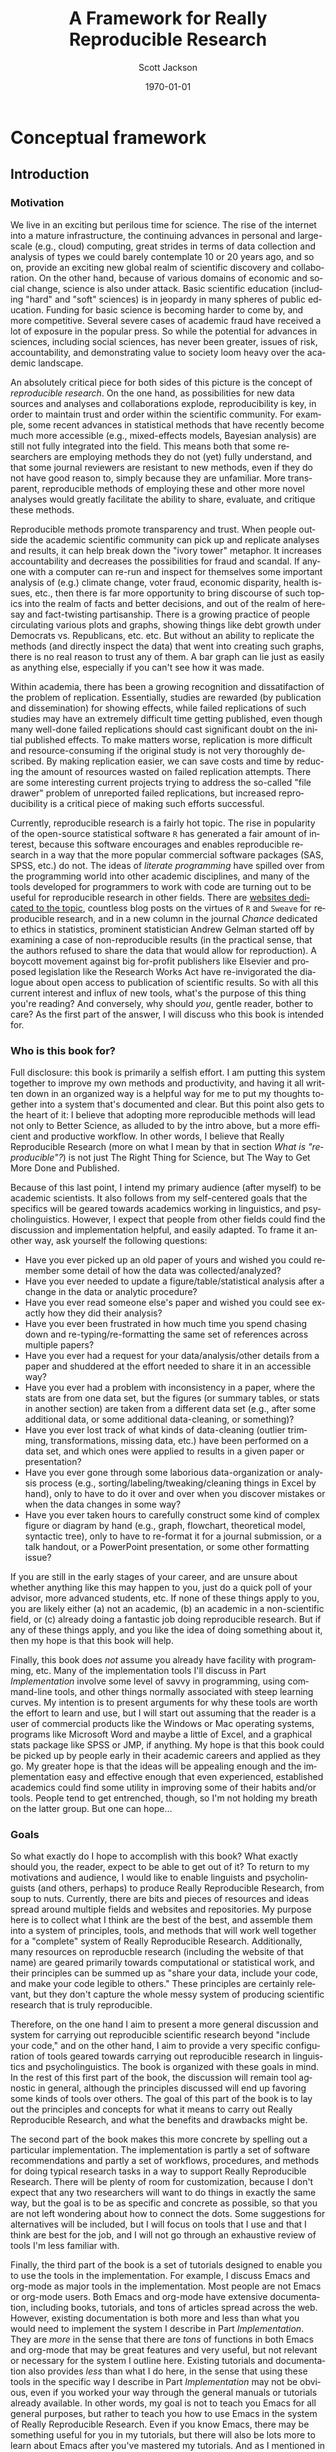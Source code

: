 #+TITLE:     A Framework for Really Reproducible Research
#+AUTHOR:    Scott Jackson
#+EMAIL:     
#+DATE:      \today
#+DESCRIPTION:
#+KEYWORDS:
#+LANGUAGE:  en
#+OPTIONS:   H:3 num:t toc:t \n:nil @:t ::t |:t ^:t -:t f:t *:t <:t
#+OPTIONS:   TeX:t LaTeX:t skip:nil d:nil todo:t pri:nil tags:not-in-toc
#+LATEX_CLASS: book
#+LATEX_HEADER: \usepackage[style=authoryear, backend=bibtex]{biblatex}
#+LATEX_HEADER: \usepackage{baskervald}
#+LATEX_HEADER: \addbibresource{rrr.bib}
#+EXPORT_SELECT_TAGS: export
#+EXPORT_EXCLUDE_TAGS: noexport
#+LINK_UP:   
#+LINK_HOME: 
#+XSLT:

* Conceptual framework
** Introduction
*** Motivation
We live in an exciting but perilous time for science. The rise of the internet into a mature infrastructure, the continuing advances in personal and large-scale (e.g., cloud) computing, great strides in terms of data collection and analysis of types we could barely contemplate 10 or 20 years ago, and so on, provide an exciting new global realm of scientific discovery and collaboration. On the other hand, because of various domains of economic and social change, science is also under attack.  Basic scientific education (including "hard" and "soft" sciences) is in jeopardy in many spheres of public education.  Funding for basic science is becoming harder to come by, and more competitive.  Several severe cases of academic fraud have received a lot of exposure in the popular press. So while the potential for advances in sciences, including social sciences, has never been greater, issues of risk, accountability, and demonstrating value to society loom heavy over the academic landscape.

An absolutely critical piece for both sides of this picture is the concept of /reproducible research/.  On the one hand, as possibilities for new data sources and analyses and collaborations explode, reproducibility is key, in order to maintain trust and order within the scientific community.  For example, some recent advances in statistical methods that have recently become much more accessible (e.g., mixed-effects models, Bayesian analysis) are still not fully integrated into the field.  This means both that some researchers are employing methods they do not (yet) fully understand, and that some journal reviewers are resistant to new methods, even if they do not have good reason to, simply because they are unfamiliar. More transparent, reproducible methods of employing these and other more novel analyses would greatly facilitate the ability to share, evaluate, and critique these methods.

Reproducible methods promote transparency and trust.  When people outside the academic scientific community can pick up and replicate analyses and results, it can help break down the "ivory tower" metaphor.  It increases accountability and decreases the possibilities for fraud and scandal. If anyone with a computer can re-run and inspect for themselves some important analysis of (e.g.) climate change, voter fraud, economic disparity, health issues, etc., then there is far more opportunity to bring discourse of such topics into the realm of facts and better decisions, and out of the realm of heresay and fact-twisting partisanship.  There is a growing practice of people circulating various plots and graphs, showing things like debt growth under Democrats vs. Republicans, etc. etc.  But without an ability to replicate the methods (and directly inspect the data) that went into creating such graphs, there is no real reason to trust any of them.  A bar graph can lie just as easily as anything else, especially if you can't see how it was made. 

Within academia, there has been a growing recognition and dissatifaction of the problem of replication. Essentially, studies are rewarded (by publication and dissemination) for showing effects, while failed replications of such studies may have an extremely difficult time getting published, even though many well-done failed replications should cast significant doubt on the initial published effects. To make matters worse, replication is more difficult and resource-consuming if the original study is not very thoroughly described. By making replication easier, we can save costs and time by reducing the amount of resources wasted on failed replication attempts. There are some interesting current projects trying to address the so-called "file drawer" problem of unreported failed replications, but increased reproducibility is a critical piece of making such efforts successful.

Currently, reproducible research is a fairly hot topic. The rise in popularity of the open-source statistical software =R= has generated a fair amount of interest, because this software encourages and enables reproducible research in a way that the more popular commercial software packages (SAS, SPSS, etc.) do not. The ideas of /literate programming/ \parencite{knuth1984literate} have spilled over from the programming world into other academic disciplines, and many of the tools developed for programmers to work with code are turning out to be useful for reproducible research in other fields.  There are [[http://reproducibleresearch.org/][websites dedicated to the topic]], countless blog posts on the virtues of =R= and =Sweave= for reproducible research, and in a new column in the journal /Chance/ dedicated to ethics in statistics, prominent statistician Andrew Gelman started off by examining a case of non-reproducible results (in the practical sense, that the authors refused to share the data that would allow for reproduction). A boycott movement against big for-profit publishers like Elsevier and proposed legislation like the Research Works Act have re-invigorated the dialogue about open access to publication of scientific results. So with all this current interest and influx of new tools, what's the purpose of this thing you're reading?  And conversely, why should /you/, gentle reader, bother to care?  As the first part of the answer, I will discuss who this book is intended for.
*** Who is this book for?
Full disclosure: this book is primarily a selfish effort. I am putting this system together to improve my own methods and productivity, and having it all written down in an organized way is a helpful way for me to put my thoughts together into a system that's documented and clear. But this point also gets to the heart of it: I believe that adopting more reproducible methods will lead not only to Better Science, as alluded to by the intro above, but a more efficient and productive workflow. In other words, I believe that Really Reproducible Research (more on what I mean by that in section [[What is "reproducible"?]]) is not just The Right Thing for Science, but The Way to Get More Done and Published.

Because of this last point, I intend my primary audience (after myself) to be academic scientists. It also follows from my self-centered goals that the specifics will be geared towards academics working in linguistics, and psycholinguistics. However, I expect that people from other fields could find the discussion and implementation helpful, and easily adapted. To frame it another way, ask yourself the following questions:

- Have you ever picked up an old paper of yours and wished you could remember some detail of how the data was collected/analyzed?
- Have you ever needed to update a figure/table/statistical analysis after a change in the data or analytic procedure?
- Have you ever read someone else's paper and wished you could see exactly how they did their analysis?
- Have you ever been frustrated in how much time you spend chasing down and re-typing/re-formatting the same set of references across multiple papers?
- Have you ever had a request for your data/analysis/other details from a paper and shuddered at the effort needed to share it in an accessible way?
- Have you ever had a problem with inconsistency in a paper, where the stats are from one data set, but the figures (or summary tables, or stats in another section) are taken from a different data set (e.g., after some additional data, or some additional data-cleaning, or something)?
- Have you ever lost track of what kinds of data-cleaning (outlier trimming, transformations, missing data, etc.) have been performed on a data set, and which ones were applied to results in a given paper or presentation?
- Have you ever gone through some laborious data-organization or analysis process (e.g., sorting/labeling/tweaking/cleaning things in Excel by hand), only to have to do it over and over when you discover mistakes or when the data changes in some way?
- Have you ever taken hours to carefully construct some kind of complex figure or diagram by hand (e.g., graph, flowchart, theoretical model, syntactic tree), only to have to re-format it for a journal submission, or a talk handout, or a PowerPoint presentation, or some other formatting issue?

If you are still in the early stages of your career, and are unsure about whether anything like this may happen to you, just do a quick poll of your advisor, more advanced students, etc. If none of these things apply to you, you are likely either (a) not an academic, (b) an academic in a non-scientific field, or (c) already doing a fantastic job doing reproducible research.  But if any of these things apply, and you like the idea of doing something about it, then my hope is that this book will help.

Finally, this book does /not/ assume you already have facility with programming, etc. Many of the implementation tools I'll discuss in Part [[Implementation]] involve some level of savvy in programming, using command-line tools, and other things normally associated with steep learning curves. My intention is to present arguments for why these tools are worth the effort to learn and use, but I will start out assuming that the reader is a user of commercial products like the Windows or Mac operating systems, programs like Microsoft Word and maybe a little of Excel, and a graphical stats package like SPSS or JMP, if anything.  My hope is that this book could be picked up by people early in their academic careers and applied as they go. My greater hope is that the ideas will be appealing enough and the implementation easy and effective enough that even experienced, established academics could find some utility in improving some of their habits and/or tools.  People tend to get entrenched, though, so I'm not holding my breath on the latter group.  But one can hope...
*** Goals
So what exactly do I hope to accomplish with this book?  What exactly should you, the reader, expect to be able to get out of it?  To return to my motivations and audience, I would like to enable linguists and psycholinguists (and others, perhaps) to produce Really Reproducible Research, from soup to nuts.  Currently, there are bits and pieces of resources and ideas spread around multiple fields and websites and repositories. My purpose here is to collect what I think are the best of the best, and assemble them into a system of principles, tools, and methods that will work well together for a "complete" system of Really Reproducible Research.  Additionally, many resources on reproducble research (including the website of that name) are geared primarily towards computational or statistical work, and their principles can be summed up as "share your data, include your code, and make your code legible to others." These principles are certainly relevant, but they don't capture the whole messy system of producing scientific research that is truly reproducible.  

Therefore, on the one hand I aim to present a more general discussion and system for carrying out reproducible scientific research beyond "include your code," and on the other hand, I aim to provide a very specific configuration of tools geared towards carrying out reproducible research in linguistics and psycholinguistics.  The book is organized with these goals in mind.  In the rest of this first part of the book, the discussion will remain tool agnostic in general, although the principles discussed will end up favoring some kinds of tools over others.  The goal of this part of the book is to lay out the principles and concepts for what it means to carry out Really Reproducible Research, and what the benefits and drawbacks might be.  

The second part of the book makes this more concrete by spelling out a particular implementation.  The implementation is partly a set of software recommendations and partly a set of workflows, procedures, and methods for doing typical research tasks in a way to support Really Reproducible Research.  There will be plenty of room for customization, because I don't expect that any two researchers will want to do things in exactly the same way, but the goal is to be as specific and concrete as possible, so that you are not left wondering about how to connect the dots.  Some suggestions for alternatives will be included, but I will focus on tools that I use and that I think are best for the job, and I will not go through an exhaustive review of tools I'm less familiar with.

Finally, the third part of the book is a set of tutorials designed to enable you to use the tools in the implementation.  For example, I discuss Emacs and org-mode as major tools in the implementation.  Most people are not Emacs or org-mode users.  Both Emacs and org-mode have extensive documentation, including books, tutorials, and tons of articles spread across the web.  However, existing documentation is both more and less than what you would need to implement the system I describe in Part [[Implementation]]. They are /more/ in the sense that there are /tons/ of functions in both Emacs and org-mode that may be great features and very useful, but not relevant or necessary for the system I outline here.  Existing tutorials and documentation also provides /less/ than what I do here, in the sense that using these tools in the specific way I describe in Part [[Implementation]] may not be obvious, even if you worked your way through the general manuals or tutorials already available.  In other words, my goal is not to teach you Emacs for all general purposes, but rather to teach you how to use Emacs in the system of Really Reproducible Research.  Even if you know Emacs, there may be something useful for you in my tutorials, but there will also be lots more to learn about Emacs after you've mastered my tutorials. And as I mentioned in the previous section, I will assume that you have experience with Word, and that's about it, so you should approach the tutorials with minimal anxiety.

With these three parts, my ultimate goals are to (1) describe what I think are the critical elements of reproducible research and convince you that these are worthy and useful goals, (2) describe a concrete system for achieving reproducible research in the real world of working academia, and (3) enable readers with no knowledge of the tools I describe to learn and apply these tools in their own personal approach to reproducible research. This way, I hope that the end result of this book is not just a series of suggestions, but the actual means to implement and improve upon my idea in your own work.
** What is "reproducible"?
Thus far, I have only hinted vaguely at what /reproducible/ really means.  I have frequently used the phrase "Really Reproducible," implying that some values of "reproducible" may be less than desired.  In this chapter, I will tackle the definition of "reproducible" in a more systematic way.  I argue that "reproducible" is a continuum, and even more so, a two-dimensional continuum.  With this understanding, we are in a better position to zero in on appropriate principles and standards in defining a target for what Really Reproducible means.

The first approximation of reproducible comes from the general idea in the scientific method that results should be able to be replicated.  That is, I can present some data and an analysis, and in order for it to qualify as "good science," it should be possible for someone else to also collect similar data and perform a similar analysis and get (generally) the same result.  Put another way, if no other scientist/lab in the world can get the same results you can, that's a big problem.

But when you start thinking about this seriously, it's apparent that this raises two questions.  Reproducible by who?  How "similar" must the data, analysis, and results be for it to qualify as "reproducible"?  These are what I call the /domain/ and /range/ of reproducibility.

*** Domain: the audience
The first dimension of reproducibility is the /domain/ or the /audience/.  In short, /who/ do you expect to be able to reproduce your work? On one end of the continuum is yourself.  If you cannot reproduce your own work, how could you expect anyone else to?  On the other end of the continuum is virtually anyone in the world, which is probably almost always impossible.  Figure \ref{domain-continuum} illustrates a few important values for the domain.

#+BEGIN_LATEX
  \begin{centering}
  \setlength{\unitlength}{1in}
  \begin{figure}
  \begin{picture}(4, 2)
  \put(0, 0){\vector(-1, 0){2}}
  \end{picture}
  \label{domain-continuum}
  \end{figure}
  \end{centering}
#+END_LATEX

*** Range: the precision
*** The minimum
*** Publication standards
*** Wide dissemination
** The scientific loop
*** Scholarship
*** Data collection
*** Data analysis
*** Sharing
* Implementation
** Guiding principles
*** Free and open source
*** Cross-platform
*** Stable
*** Well-documented
*** Customizable
** Summary of tools
*** Emacs
*** Org-mode
*** Git
*** LaTeX
*** Python
*** R
*** (Emacs) Lisp
** Scholarship
** Data collection
** Data analysis
** Sharing
** Collaboration
** Putting it all together
* Tutorials
** Walkthrough: traditional linguistics paper
** Walkthrough: psycholinguistics paper

\printbibliography

